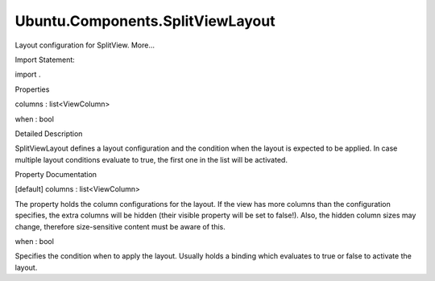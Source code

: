 Ubuntu.Components.SplitViewLayout
=================================

.. raw:: html

   <p>

Layout configuration for SplitView. More...

.. raw:: html

   </p>

.. raw:: html

   <!-- @@@SplitViewLayout -->

.. raw:: html

   <table class="alignedsummary">

.. raw:: html

   <tr>

.. raw:: html

   <td class="memItemLeft rightAlign topAlign">

Import Statement:

.. raw:: html

   </td>

.. raw:: html

   <td class="memItemRight bottomAlign">

import .

.. raw:: html

   </td>

.. raw:: html

   </tr>

.. raw:: html

   </table>

.. raw:: html

   <ul>

.. raw:: html

   </ul>

.. raw:: html

   <h2 id="properties">

Properties

.. raw:: html

   </h2>

.. raw:: html

   <ul>

.. raw:: html

   <li class="fn">

columns : list<ViewColumn>

.. raw:: html

   </li>

.. raw:: html

   <li class="fn">

when : bool

.. raw:: html

   </li>

.. raw:: html

   </ul>

.. raw:: html

   <!-- $$$SplitViewLayout-description -->

.. raw:: html

   <h2 id="details">

Detailed Description

.. raw:: html

   </h2>

.. raw:: html

   </p>

.. raw:: html

   <p>

SplitViewLayout defines a layout configuration and the condition when
the layout is expected to be applied. In case multiple layout conditions
evaluate to true, the first one in the list will be activated.

.. raw:: html

   </p>

.. raw:: html

   <!-- @@@SplitViewLayout -->

.. raw:: html

   <h2>

Property Documentation

.. raw:: html

   </h2>

.. raw:: html

   <!-- $$$columns -->

.. raw:: html

   <table class="qmlname">

.. raw:: html

   <tr valign="top" id="columns-prop">

.. raw:: html

   <td class="tblQmlPropNode">

.. raw:: html

   <p>

[default] columns : list<ViewColumn>

.. raw:: html

   </p>

.. raw:: html

   </td>

.. raw:: html

   </tr>

.. raw:: html

   </table>

.. raw:: html

   <p>

The property holds the column configurations for the layout. If the view
has more columns than the configuration specifies, the extra columns
will be hidden (their visible property will be set to false!). Also, the
hidden column sizes may change, therefore size-sensitive content must be
aware of this.

.. raw:: html

   </p>

.. raw:: html

   <!-- @@@columns -->

.. raw:: html

   <table class="qmlname">

.. raw:: html

   <tr valign="top" id="when-prop">

.. raw:: html

   <td class="tblQmlPropNode">

.. raw:: html

   <p>

when : bool

.. raw:: html

   </p>

.. raw:: html

   </td>

.. raw:: html

   </tr>

.. raw:: html

   </table>

.. raw:: html

   <p>

Specifies the condition when to apply the layout. Usually holds a
binding which evaluates to true or false to activate the layout.

.. raw:: html

   </p>

.. raw:: html

   <!-- @@@when -->


